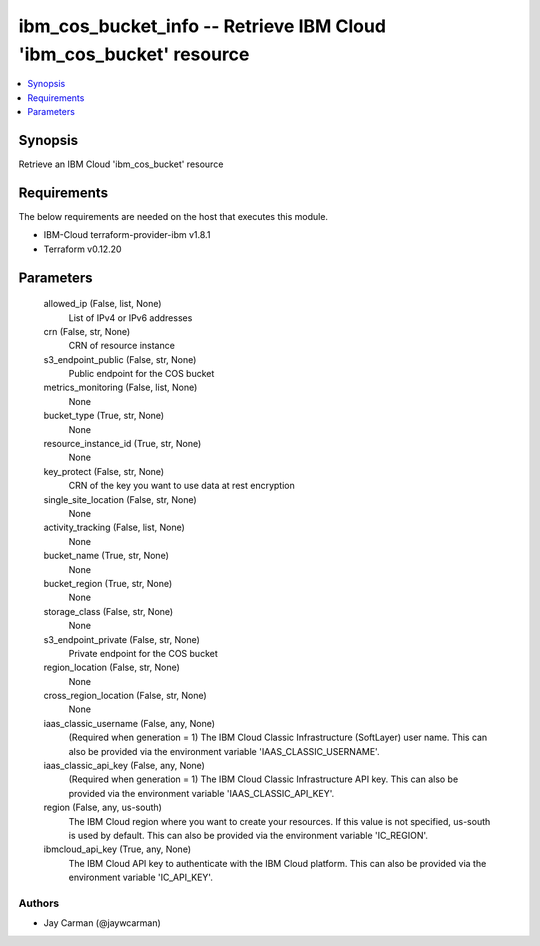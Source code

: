 
ibm_cos_bucket_info -- Retrieve IBM Cloud 'ibm_cos_bucket' resource
===================================================================

.. contents::
   :local:
   :depth: 1


Synopsis
--------

Retrieve an IBM Cloud 'ibm_cos_bucket' resource



Requirements
------------
The below requirements are needed on the host that executes this module.

- IBM-Cloud terraform-provider-ibm v1.8.1
- Terraform v0.12.20



Parameters
----------

  allowed_ip (False, list, None)
    List of IPv4 or IPv6 addresses


  crn (False, str, None)
    CRN of resource instance


  s3_endpoint_public (False, str, None)
    Public endpoint for the COS bucket


  metrics_monitoring (False, list, None)
    None


  bucket_type (True, str, None)
    None


  resource_instance_id (True, str, None)
    None


  key_protect (False, str, None)
    CRN of the key you want to use data at rest encryption


  single_site_location (False, str, None)
    None


  activity_tracking (False, list, None)
    None


  bucket_name (True, str, None)
    None


  bucket_region (True, str, None)
    None


  storage_class (False, str, None)
    None


  s3_endpoint_private (False, str, None)
    Private endpoint for the COS bucket


  region_location (False, str, None)
    None


  cross_region_location (False, str, None)
    None


  iaas_classic_username (False, any, None)
    (Required when generation = 1) The IBM Cloud Classic Infrastructure (SoftLayer) user name. This can also be provided via the environment variable 'IAAS_CLASSIC_USERNAME'.


  iaas_classic_api_key (False, any, None)
    (Required when generation = 1) The IBM Cloud Classic Infrastructure API key. This can also be provided via the environment variable 'IAAS_CLASSIC_API_KEY'.


  region (False, any, us-south)
    The IBM Cloud region where you want to create your resources. If this value is not specified, us-south is used by default. This can also be provided via the environment variable 'IC_REGION'.


  ibmcloud_api_key (True, any, None)
    The IBM Cloud API key to authenticate with the IBM Cloud platform. This can also be provided via the environment variable 'IC_API_KEY'.













Authors
~~~~~~~

- Jay Carman (@jaywcarman)

